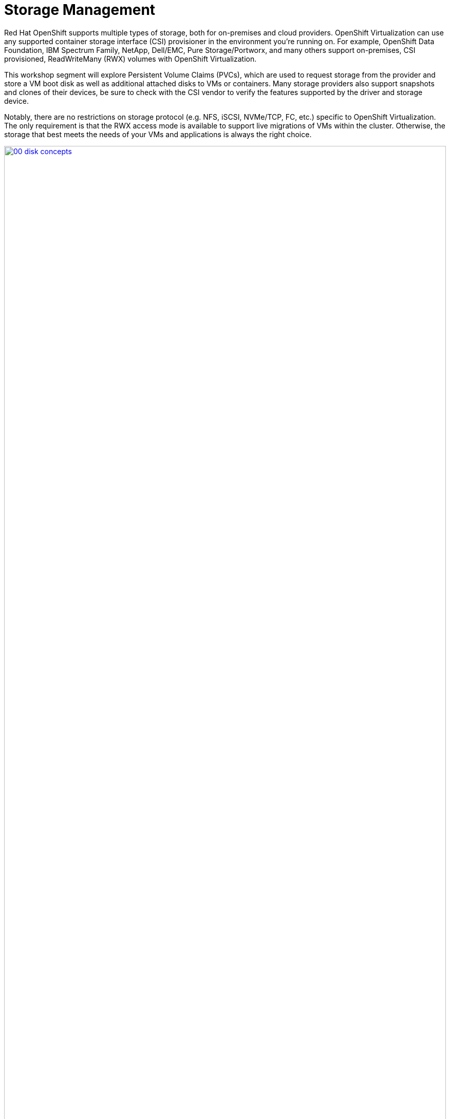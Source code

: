 = Storage Management

Red Hat OpenShift supports multiple types of storage, both for on-premises and cloud providers. OpenShift Virtualization can use any supported container storage interface (CSI) provisioner in the environment you're running on. For example, OpenShift Data Foundation, IBM Spectrum Family, NetApp, Dell/EMC, Pure Storage/Portworx, and many others support on-premises, CSI provisioned, ReadWriteMany (RWX) volumes with OpenShift Virtualization.

This workshop segment will explore Persistent Volume Claims (PVCs), which are used to request storage from the provider and store a VM boot disk as well as additional attached disks to VMs or containers. Many storage providers also support snapshots and clones of their devices, be sure to check with the CSI vendor to verify the features supported by the driver and storage device.

Notably, there are no restrictions on storage protocol (e.g. NFS, iSCSI, NVMe/TCP, FC, etc.) specific to OpenShift Virtualization. The only requirement is that the RWX access mode is available to support live migrations of VMs within the cluster. Otherwise, the storage that best meets the needs of your VMs and applications is always the right choice.

image::module-03/00_disk_concepts.png[link=self, window=blank, width=100%]

[[examine_pvc]]

== Examine the PVC for a VM

In this lab, we are going to take a closer look at the storage behind the virtual machine we just created *fedora01*. 

. Start by clicking on the left menu for *Storage* -> *Persistent Volume Claims*. Make sure you are in the *vmexamples* namespace, you should see the *fedora01* VM from the previous section listed.
+
image::module-03/01_vmexamples_PVC.png[link=self, window=blank, width=100%]
+
. Click on the *fedora01* VM and you will be presented with a screen that shows additional details about the storage volume backing the VM. 
+
. Notice the following information about the persistent volume claim:
.. The PVC is currently bound successfuly
.. The PVC has a requested capacity and size of 30GiB
.. The Access mode of the PVC is ReadWriteMany (RWX)
.. The Volume mode of the PVC is Block
.. The volume is using the *ocs-storagecluster-ceph-rbd-virtualization* storage class. 
+
image::module-03/02_Fedora01_PVC_Details.png[link=self, window=blank, width=100%]

[[managing_snapshots]]
== Managing Snapshots

OpenShift Virtualization relies on the CSI storage provider's snapshot capability to create disk snapshots for the virtual machine, which can be taken "online" while the VM is running or "offline" while the VM is powered off. If the KVM integrations are installed (guest-agent) on the VM, you will also have the option of quiescing the guest operating system (quiescing ensures that the snapshot of the disk represents a consistent state of the guest file systems, e.g., buffers are flushed and the journal is consistent).

Since disk snapshots are dependent on the storage implementation, abstracted by the CSI, performance impact and capacity used will depend on the storage provider. Work with the storage vendor to determine how the system will manage PVC snapshots and the impact they may or may not have.

[IMPORTANT]
====
Snapshots, by themselves, are not a backup or disaster recovery capability. The data needs to be protected in other ways, such as one or more copies stored in a different location, to recover from the storage system failing.

In addition to the OpenShift API for Data Protection (OADP), partners such as Kasten by Veeam, Trilio, and Storware support the ability to backup and restore virtual machines to the same cluster or other clusters as needed. See lab section 8. Data Protection with OADP for more information and hands on lab.
====

With the VM snapshots feature, cluster administrators and application developers can:

* Create a new snapshot
* List all snapshots attached to a specific VM
* Revert a VM to a snapshot
* Delete an existing VM snapshot

=== Creating and Using Snapshots

. Navigate back to *Virtualization* -> *VirtualMachines* and select the virtual machine, *fedora01* in the project *vmexamples*.
+
image::module-03/03_VM_Overview.png[link=self, window=blank, width=100%]
+
. Notice there are currently no snapshots of this VM listed on the overview page. 
+
image::module-03/04_Snapshots_Overview.png[link=self, window=blank, width=100%]
+
. Navigate to the *Snapshots* tab.
+
image::module-03/05_Snapshot_Menu.png[link=self, window=blank, width=100%]

. Press *Take snapshot* and a dialog window will open.  Update the name to fedora01-snap.
+
[NOTE]
There is a warning about the *cloudinitdisk* not being included in the snapshot. This is expected and happens because it is an ephemeral disk.
+
image::module-03/06_VM_Snapshot_Dialog.png[link=self, window=blank, width=100%]
+
[NOTE]
The _Deadline_ field is to indicate how long to wait for the KVM guest-agent to queiese the filesystems before giving up.
+
. Press *Save* and wait till the _Snapshot_ has been created and the *status* shows as *Succeeded*.
+
image::module-03/07_VM_Snapshot_Taken.png[link=self, window=blank, width=100%]

. Press the three-dot menu, and see that the *Restore* option is greyed out because the VM is currently running.
+
image::module-03/08_VM_Restore_Disabled.png[link=self, window=blank, width=100%]

. Next, switch to the *Console* tab. We are going to login and perform a modification that prevents the VM from being able to boot. 
+
image::module-03/09_Console_Login.png[link=self, window=blank, width=100%]
+
. Click on the *Guest login credentials* dropdown to gather the username and password to log into your console.
+
NOTE: There is a *Copy to clipboard* button and a *Paste* button available here, which makes the login process much easier.
+
. Once you are logged in, execute the following command: 
+
[source,sh,role=execute]
----
sudo rm -rf /boot/grub2; sudo shutdown -r now
----
+
. The virtual machine will no longer be able to boot. 
+
image::module-03/10_Bootloader_Broken.png[link=self, window=blank, width=100%]
+
IMPORTANT: In the previous step, the operating system was shutdown from within the guest. However, OpenShift Virtualization will restart it automatically by default. This behavior can be changed globally or on a per-VM basis.
+
. Using the *Actions* dropdown menu or the shortcut button in the top right corner, *Stop* the VM. This process can take a long time since it attempts a graceful shutdown and the machine is in an unstable state. If you click on the *Actions* dropdown menu again you will have the option to *Force stop*. Please make use of this option in order to continue with the lab. 
+
. You can click on the *Overview* tab to confirm that the VM has stopped. You can also see the snapshot we recently took listed in the *Snapshots* tile. (You may need to Force Stop the VM via the dropdown. This is fine as we are about to restore the snapshot.)
+
image::module-03/11_VM_Stopped_Snapshot.png[link=self, window=blank, width=100%] 
+
. Navigate back to the *Snapshots* tab, click the three-dot menu, and with the VM stopped, you will find *Restore* is no longer greyed out. Click it.
+
image::module-03/12_VM_Restore.png[link=self, window=blank, width=100%]
+
. In the dialog shown, press *Restore*.
+
image::module-03/13_VM_Restore_Dialog.png[link=self, window=blank, width=100%]

. Wait until the VM is restored, the process should be fairly quick.
+
image::module-03/14_VM_Restored.png[link=self, window=blank, width=100%]
+
. Return to *Overview* tab, and start the VM.
+
image::module-03/15_VM_Start.png[link=self, window=blank, width=100%]
+
. Click on the console tab to confirm that the VM has now restarted successfully. 
+
image::module-03/16_VM_Running.png[link=self, window=blank, width=100%]

[[clone_vm]]
== Clone a Virtual Machine

Cloning creates a new VM that uses its own disk image for storage, but most of the clone's configuration and stored data is identical to the source VM.

. Return to the *Overview* screen, and click the *Actions* dropdown menu to see the option to clone the VM.
+
image::module-03/17_Overview_Actions_Clone.png[link=self, window=blank, width=100%]
. Press *Clone* from the *Actions* menu, and a dialog will open. Name the cloned VM *fedora02*, and select the check box to *Start VirtualMachine on clone*.  Click the *Clone* icon in the lower left.
+
image::module-03/18_VM_Clone_Dialog.png[link=self, window=blank, width=100%]
+
. A new VM is created, the disks are cloned and automatically the portal will redirect you to the new VM, and you can see the *Created* time as very recently.
+
image::module-03/19_VM_Cloned.png[link=self, window=blank, width=100%]
+
[IMPORTANT]
The cloned VM will have the same identity as the source VM, which may cause conflicts with applications and other clients interacting with the VM. Use caution when cloning a VM connected to an external network or in the same project.
+
. Select the YAML option from the horizontal menu. Update the *.metadata.name* and the *.spec.template.metadata.labels.kubevirt.io/domain* to fedora-02.  This is an example of the new VM having the same identity as the source VM. This information should be updated accordingly when cloning VMs.



[[attach_disk]]
== Attaching Additional Disks

Additional disks may be required for an application that runs on the virtual machine to keep data separate from the root device.  You can easily attach disks to a virtual machine while it is running.

. For the fedora02 VM, click the *Configuration* horizontal menu option.  Select *Storage* from the left vertical menu.
+
image::module-03/20_VM_addDisk.png[link=self, window=blank,width=100%]
+
. Click the *Add Disk* icon.  In the _Add Disk_ dialog window, update the name to *appdisk*, enter 5 GiB for the _PersistentVolumeDisk size_, and update the StorageClass to *ocs-storagecluster-ceph-rbd-virtualization*.  Click the *Save* icon.  The PVC and underlying PV will be created and attached to the VM as /dev/sda in this case.  
+
image::module-03/21_VM_adddiskpopup.png[link=self, window=blank,width=100%]
+
image::module-03/22_VM_diskadded.png[link=self, window=blank,width=100%]
+
[NOTE]
The VM name will automatically be prepended to the disk name.
. Click the *Console* option from the top menu.  Login to the console and run the _lsblk_ command.  You'll see the 5 GiB disk as sda.
+
image::module-03/23_VM_consolesda.png[link=self, window=blank,width=100%]
+
[NOTE]
You will also see the output from the disk discovery in the console.  You may have to hit the *Enter* key to get the login prompt.

The disk was created as standard block device. You can create a filesystem on the device and update the /etc/fstab to persistently mount the filesystem when the VM boots.

[source,sh,role=execute]
----
sudo mkfs.ext4 /dev/sda
sudo mkdir /app
echo /dev/sda /app ext4 defaults 0 0 | sudo tee -a /etc/fstab
sudo systemctl daemon-reload
sudo mount /app
cd /app; df -h .
----




== Summary

In this section of our lab we explored the storage options that are available to us when managing virtual machines. We also performed several VM management functions that are dependant on the storage provisioned for the virtual machine, including taking snapshots of VMs and cloning VMs to be used in another project or to help streamline development.  We also added an additional disk device to a running virtual machine.
